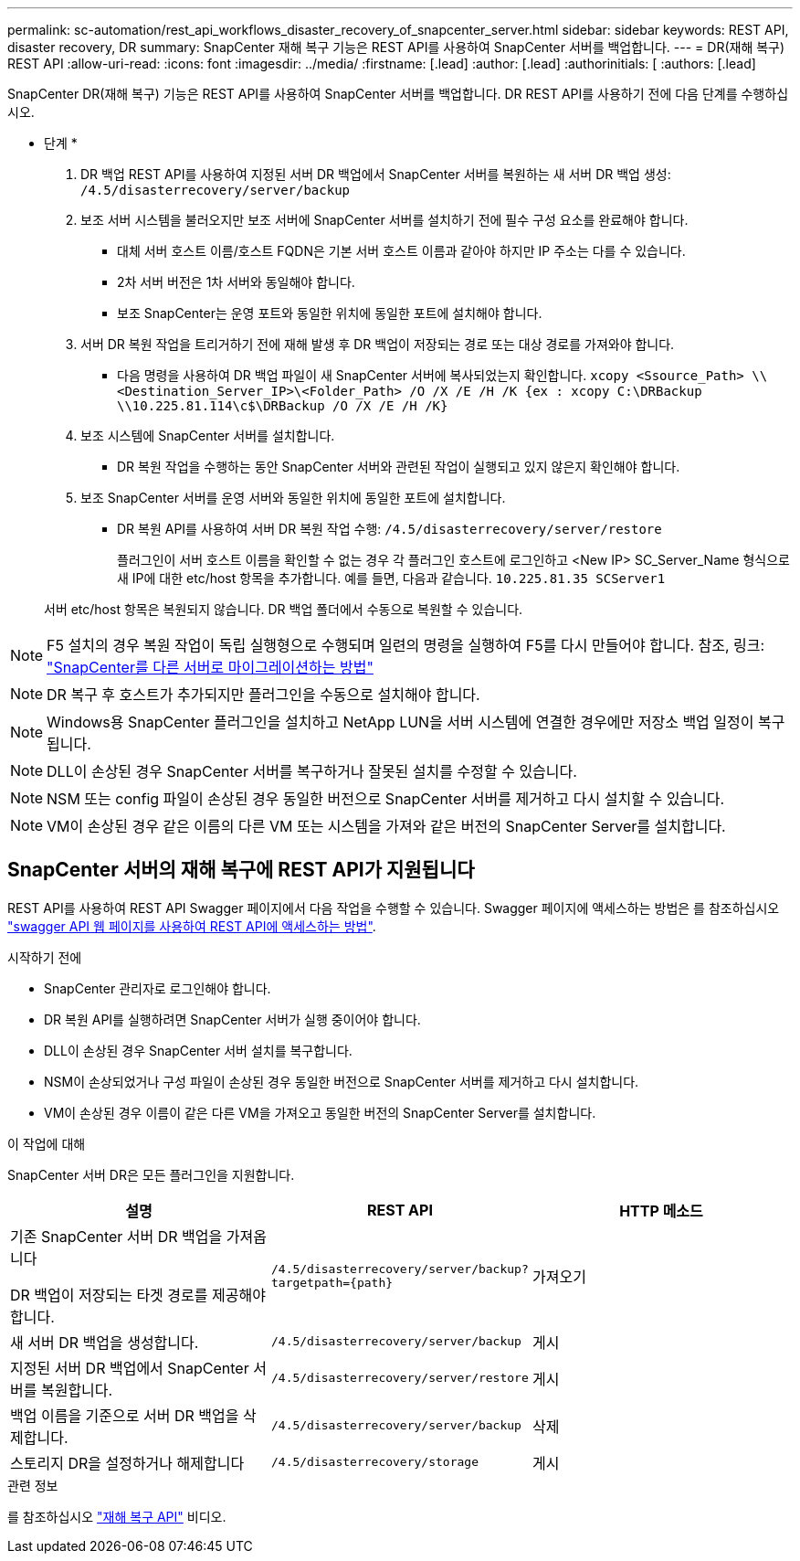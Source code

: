 ---
permalink: sc-automation/rest_api_workflows_disaster_recovery_of_snapcenter_server.html 
sidebar: sidebar 
keywords: REST API, disaster recovery, DR 
summary: SnapCenter 재해 복구 기능은 REST API를 사용하여 SnapCenter 서버를 백업합니다. 
---
= DR(재해 복구) REST API
:allow-uri-read: 
:icons: font
:imagesdir: ../media/
:firstname: [.lead]
:author: [.lead]
:authorinitials: [
:authors: [.lead]


SnapCenter DR(재해 복구) 기능은 REST API를 사용하여 SnapCenter 서버를 백업합니다. DR REST API를 사용하기 전에 다음 단계를 수행하십시오.

* 단계 *

. DR 백업 REST API를 사용하여 지정된 서버 DR 백업에서 SnapCenter 서버를 복원하는 새 서버 DR 백업 생성: `/4.5/disasterrecovery/server/backup`
. 보조 서버 시스템을 불러오지만 보조 서버에 SnapCenter 서버를 설치하기 전에 필수 구성 요소를 완료해야 합니다.
+
** 대체 서버 호스트 이름/호스트 FQDN은 기본 서버 호스트 이름과 같아야 하지만 IP 주소는 다를 수 있습니다.
** 2차 서버 버전은 1차 서버와 동일해야 합니다.
** 보조 SnapCenter는 운영 포트와 동일한 위치에 동일한 포트에 설치해야 합니다.


. 서버 DR 복원 작업을 트리거하기 전에 재해 발생 후 DR 백업이 저장되는 경로 또는 대상 경로를 가져와야 합니다.
+
** 다음 명령을 사용하여 DR 백업 파일이 새 SnapCenter 서버에 복사되었는지 확인합니다.
`xcopy <Ssource_Path> \\<Destination_Server_IP>\<Folder_Path> /O /X /E /H /K {ex : xcopy C:\DRBackup \\10.225.81.114\c$\DRBackup /O /X /E /H /K}`


. 보조 시스템에 SnapCenter 서버를 설치합니다.
+
** DR 복원 작업을 수행하는 동안 SnapCenter 서버와 관련된 작업이 실행되고 있지 않은지 확인해야 합니다.


. 보조 SnapCenter 서버를 운영 서버와 동일한 위치에 동일한 포트에 설치합니다.
+
** DR 복원 API를 사용하여 서버 DR 복원 작업 수행:  `/4.5/disasterrecovery/server/restore`
+
플러그인이 서버 호스트 이름을 확인할 수 없는 경우 각 플러그인 호스트에 로그인하고 <New IP> SC_Server_Name 형식으로 새 IP에 대한 etc/host 항목을 추가합니다.
예를 들면, 다음과 같습니다. `10.225.81.35 SCServer1`

+
서버 etc/host 항목은 복원되지 않습니다. DR 백업 폴더에서 수동으로 복원할 수 있습니다.






NOTE: F5 설치의 경우 복원 작업이 독립 실행형으로 수행되며 일련의 명령을 실행하여 F5를 다시 만들어야 합니다. 참조, 링크: https://kb.netapp.com/Advice_and_Troubleshooting/Data_Protection_and_Security/SnapCenter/How_to_Migrate_SnapCenter_migrate_to_another_Server["SnapCenter를 다른 서버로 마이그레이션하는 방법"^]


NOTE: DR 복구 후 호스트가 추가되지만 플러그인을 수동으로 설치해야 합니다.


NOTE: Windows용 SnapCenter 플러그인을 설치하고 NetApp LUN을 서버 시스템에 연결한 경우에만 저장소 백업 일정이 복구됩니다.


NOTE: DLL이 손상된 경우 SnapCenter 서버를 복구하거나 잘못된 설치를 수정할 수 있습니다.


NOTE: NSM 또는 config 파일이 손상된 경우 동일한 버전으로 SnapCenter 서버를 제거하고 다시 설치할 수 있습니다.


NOTE: VM이 손상된 경우 같은 이름의 다른 VM 또는 시스템을 가져와 같은 버전의 SnapCenter Server를 설치합니다.



== SnapCenter 서버의 재해 복구에 REST API가 지원됩니다

REST API를 사용하여 REST API Swagger 페이지에서 다음 작업을 수행할 수 있습니다. Swagger 페이지에 액세스하는 방법은 를 참조하십시오 link:https://docs.netapp.com/us-en/snapcenter/sc-automation/task_how%20to_access_rest_apis_using_the_swagger_api_web_page.html["swagger API 웹 페이지를 사용하여 REST API에 액세스하는 방법"].

.시작하기 전에
* SnapCenter 관리자로 로그인해야 합니다.
* DR 복원 API를 실행하려면 SnapCenter 서버가 실행 중이어야 합니다.
* DLL이 손상된 경우 SnapCenter 서버 설치를 복구합니다.
* NSM이 손상되었거나 구성 파일이 손상된 경우 동일한 버전으로 SnapCenter 서버를 제거하고 다시 설치합니다.
* VM이 손상된 경우 이름이 같은 다른 VM을 가져오고 동일한 버전의 SnapCenter Server를 설치합니다.


.이 작업에 대해
SnapCenter 서버 DR은 모든 플러그인을 지원합니다.

|===
| 설명 | REST API | HTTP 메소드 


 a| 
기존 SnapCenter 서버 DR 백업을 가져옵니다

DR 백업이 저장되는 타겟 경로를 제공해야 합니다.
 a| 
`/4.5/disasterrecovery/server/backup?targetpath={path}`
 a| 
가져오기



 a| 
새 서버 DR 백업을 생성합니다.
 a| 
`/4.5/disasterrecovery/server/backup`
 a| 
게시



 a| 
지정된 서버 DR 백업에서 SnapCenter 서버를 복원합니다.
 a| 
`/4.5/disasterrecovery/server/restore`
 a| 
게시



 a| 
백업 이름을 기준으로 서버 DR 백업을 삭제합니다.
 a| 
``/4.5/disasterrecovery/server/backup``
 a| 
삭제



 a| 
스토리지 DR을 설정하거나 해제합니다
 a| 
`/4.5/disasterrecovery/storage`
 a| 
게시

|===
.관련 정보
를 참조하십시오 link:https://www.youtube.com/watch?v=Nbr_wm9Cnd4&list=PLdXI3bZJEw7nofM6lN44eOe4aOSoryckg["재해 복구 API"^] 비디오.
